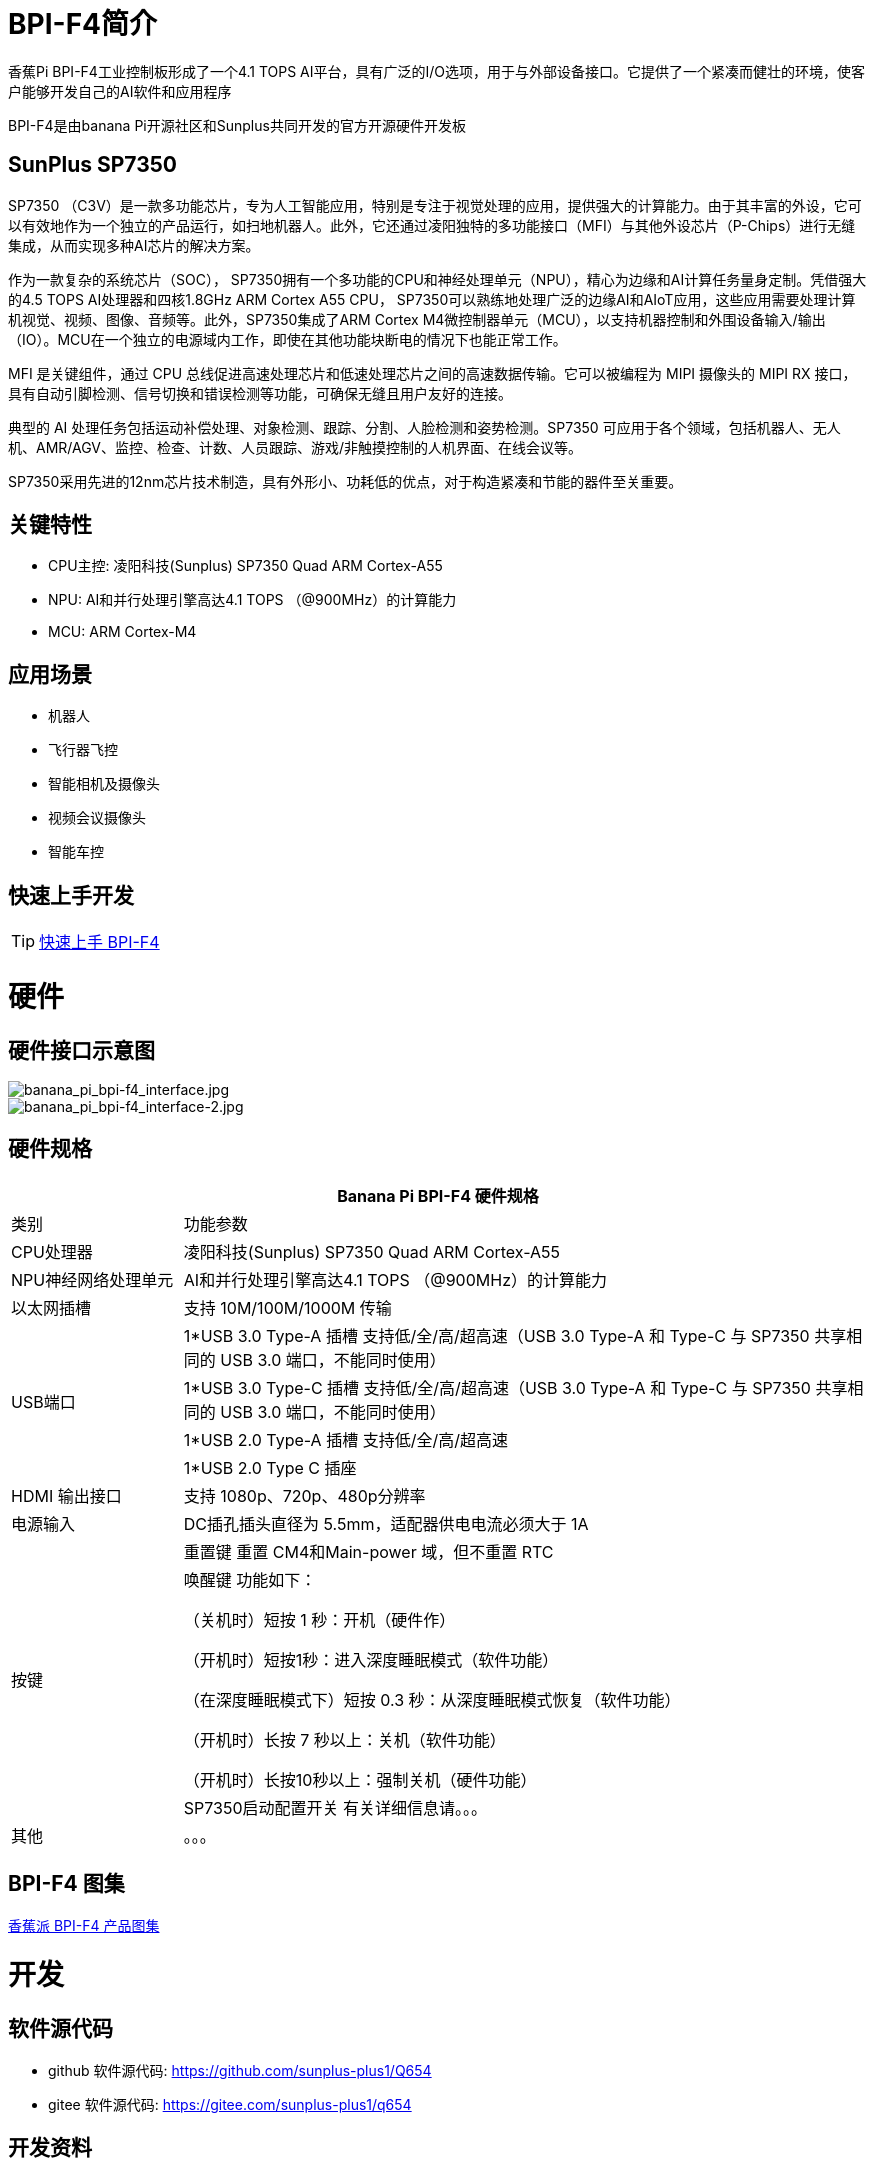 = BPI-F4简介

香蕉Pi BPI-F4工业控制板形成了一个4.1 TOPS AI平台，具有广泛的I/O选项，用于与外部设备接口。它提供了一个紧凑而健壮的环境，使客户能够开发自己的AI软件和应用程序

BPI-F4是由banana Pi开源社区和Sunplus共同开发的官方开源硬件开发板

== SunPlus SP7350

SP7350 （C3V）是一款多功能芯片，专为人工智能应用，特别是专注于视觉处理的应用，提供强大的计算能力。由于其丰富的外设，它可以有效地作为一个独立的产品运行，如扫地机器人。此外，它还通过凌阳独特的多功能接口（MFI）与其他外设芯片（P-Chips）进行无缝集成，从而实现多种AI芯片的解决方案。

作为一款复杂的系统芯片（SOC）， SP7350拥有一个多功能的CPU和神经处理单元（NPU），精心为边缘和AI计算任务量身定制。凭借强大的4.5 TOPS AI处理器和四核1.8GHz ARM Cortex A55 CPU， SP7350可以熟练地处理广泛的边缘AI和AIoT应用，这些应用需要处理计算机视觉、视频、图像、音频等。此外，SP7350集成了ARM Cortex M4微控制器单元（MCU），以支持机器控制和外围设备输入/输出（IO）。MCU在一个独立的电源域内工作，即使在其他功能块断电的情况下也能正常工作。

MFI 是关键组件，通过 CPU 总线促进高速处理芯片和低速处理芯片之间的高速数据传输。它可以被编程为 MIPI 摄像头的 MIPI RX 接口，具有自动引脚检测、信号切换和错误检测等功能，可确保无缝且用户友好的连接。

典型的 AI 处理任务包括运动补偿处理、对象检测、跟踪、分割、人脸检测和姿势检测。SP7350 可应用于各个领域，包括机器人、无人机、AMR/AGV、监控、检查、计数、人员跟踪、游戏/非触摸控制的人机界面、在线会议等。

SP7350采用先进的12nm芯片技术制造，具有外形小、功耗低的优点，对于构造紧凑和节能的器件至关重要。

== 关键特性

* CPU主控: 凌阳科技(Sunplus) SP7350 Quad ARM Cortex-A55
* NPU: AI和并行处理引擎高达4.1 TOPS （@900MHz）的计算能力
* MCU: ARM Cortex-M4


== 应用场景

* 机器人 
* 飞行器飞控 
* 智能相机及摄像头
* 视频会议摄像头
* 智能车控

== 快速上手开发
TIP: link:/zh/BPI-F4/Use_BPI-F4[快速上手 BPI-F4]

= 硬件

== 硬件接口示意图
image::/bpi-f4/banana_pi_bpi-f4_interface.jpg[banana_pi_bpi-f4_interface.jpg]
image::/bpi-f4/banana_pi_bpi-f4_interface-2.jpg[banana_pi_bpi-f4_interface-2.jpg]

== 硬件规格
[options="header",cols="1,4"]
|====
2+| Banana Pi BPI-F4 硬件规格
| 类别 |功能参数
|CPU处理器|凌阳科技(Sunplus) SP7350 Quad ARM Cortex-A55
|NPU神经网络处理单元 |AI和并行处理引擎高达4.1 TOPS （@900MHz）的计算能力
| 以太网插槽 |支持 10M/100M/1000M 传输
.4+|USB端口
| 1*USB 3.0 Type-A 插槽 支持低/全/高/超高速（USB 3.0 Type-A 和 Type-C 与 SP7350 共享相同的 USB 3.0 端口，不能同时使用）
| 1*USB 3.0 Type-C 插槽 支持低/全/高/超高速（USB 3.0 Type-A 和 Type-C 与 SP7350 共享相同的 USB 3.0 端口，不能同时使用）
| 1*USB 2.0 Type-A 插槽 支持低/全/高/超高速
| 1*USB 2.0 Type C 插座
| HDMI 输出接口 |支持 1080p、720p、480p分辨率
| 电源输入 |DC插孔插头直径为 5.5mm，适配器供电电流必须大于 1A
.3+|按键
| 重置键 重置 CM4和Main-power 域，但不重置 RTC
| 唤醒键 功能如下：

（关机时）短按 1 秒：开机（硬件作）

（开机时）短按1秒：进入深度睡眠模式（软件功能）

（在深度睡眠模式下）短按 0.3 秒：从深度睡眠模式恢复（软件功能）

（开机时）长按 7 秒以上：关机（软件功能）

（开机时）长按10秒以上：强制关机（硬件功能）
| SP7350启动配置开关 有关详细信息请。。。
| 其他 |。。。
|====

== BPI-F4 图集
link:/zh/BPI-F4/Photo_BPI-F4[香蕉派 BPI-F4 产品图集] 

= 开发

== 软件源代码

* github 软件源代码: https://github.com/sunplus-plus1/Q654
* gitee 软件源代码: https://gitee.com/sunplus-plus1/q654

== 开发资料

* 凌阳科技 SP7350 官方文档中心: https://sunplus.atlassian.net/wiki/spaces/C3/overview

* 下载和编译代码手册 : https://sunplus.atlassian.net/wiki/spaces/C3/pages/1988034774/Downloading+and+Compiling+Code

